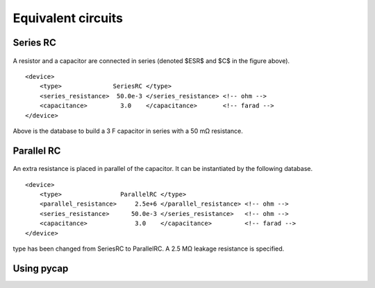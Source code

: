 Equivalent circuits
===================

Series RC
---------

.. figure:: series_rc.png

A resistor and a capacitor are connected in series (denoted $ESR$ and $C$ in the figure above).
::
   <device>
       <type>              SeriesRC </type>
       <series_resistance>  50.0e-3 </series_resistance> <!-- ohm -->
       <capacitance>         3.0    </capacitance>       <!-- farad -->
   </device>
   
Above is the database to build a 3 F capacitor in series with a 50 mΩ resistance.

Parallel RC
-----------

.. figure:: parallel_rc.png
   
An extra resistance is placed in parallel of the capacitor. It can be instantiated by the following database.
::
   <device>
       <type>                ParallelRC </type>
       <parallel_resistance>     2.5e+6 </parallel_resistance> <!-- ohm -->
       <series_resistance>      50.0e-3 </series_resistance>   <!-- ohm -->
       <capacitance>             3.0    </capacitance>         <!-- farad -->
   </device>
type has been changed from SeriesRC to ParallelRC. A 2.5 MΩ leakage resistance is specified.

Using pycap
-----------

.. testcode::

    >>> import pycap
    >>> device_database=pycap.PropertyTree()
    >>> device_database.parse_xml('device.xml')
    >>> device=pycap.EnergyStorageDevice(device_database)
